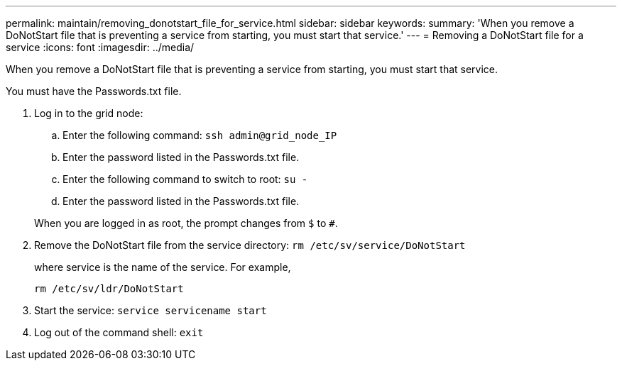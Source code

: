 ---
permalink: maintain/removing_donotstart_file_for_service.html
sidebar: sidebar
keywords: 
summary: 'When you remove a DoNotStart file that is preventing a service from starting, you must start that service.'
---
= Removing a DoNotStart file for a service
:icons: font
:imagesdir: ../media/

[.lead]
When you remove a DoNotStart file that is preventing a service from starting, you must start that service.

You must have the Passwords.txt file.

. Log in to the grid node:
 .. Enter the following command: `ssh admin@grid_node_IP`
 .. Enter the password listed in the Passwords.txt file.
 .. Enter the following command to switch to root: `su -`
 .. Enter the password listed in the Passwords.txt file.

+
When you are logged in as root, the prompt changes from `$` to `#`.
. Remove the DoNotStart file from the service directory: `rm /etc/sv/service/DoNotStart`
+
where service is the name of the service. For example,
+
----
rm /etc/sv/ldr/DoNotStart
----

. Start the service: `service servicename start`
. Log out of the command shell: `exit`

